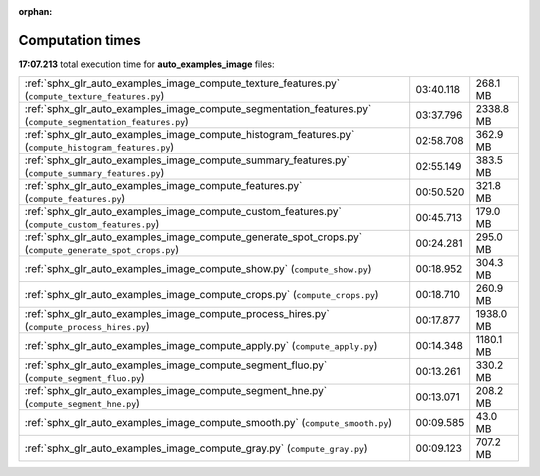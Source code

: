 
:orphan:

.. _sphx_glr_auto_examples_image_sg_execution_times:

Computation times
=================
**17:07.213** total execution time for **auto_examples_image** files:

+-------------------------------------------------------------------------------------------------------------+-----------+-----------+
| :ref:`sphx_glr_auto_examples_image_compute_texture_features.py` (``compute_texture_features.py``)           | 03:40.118 | 268.1 MB  |
+-------------------------------------------------------------------------------------------------------------+-----------+-----------+
| :ref:`sphx_glr_auto_examples_image_compute_segmentation_features.py` (``compute_segmentation_features.py``) | 03:37.796 | 2338.8 MB |
+-------------------------------------------------------------------------------------------------------------+-----------+-----------+
| :ref:`sphx_glr_auto_examples_image_compute_histogram_features.py` (``compute_histogram_features.py``)       | 02:58.708 | 362.9 MB  |
+-------------------------------------------------------------------------------------------------------------+-----------+-----------+
| :ref:`sphx_glr_auto_examples_image_compute_summary_features.py` (``compute_summary_features.py``)           | 02:55.149 | 383.5 MB  |
+-------------------------------------------------------------------------------------------------------------+-----------+-----------+
| :ref:`sphx_glr_auto_examples_image_compute_features.py` (``compute_features.py``)                           | 00:50.520 | 321.8 MB  |
+-------------------------------------------------------------------------------------------------------------+-----------+-----------+
| :ref:`sphx_glr_auto_examples_image_compute_custom_features.py` (``compute_custom_features.py``)             | 00:45.713 | 179.0 MB  |
+-------------------------------------------------------------------------------------------------------------+-----------+-----------+
| :ref:`sphx_glr_auto_examples_image_compute_generate_spot_crops.py` (``compute_generate_spot_crops.py``)     | 00:24.281 | 295.0 MB  |
+-------------------------------------------------------------------------------------------------------------+-----------+-----------+
| :ref:`sphx_glr_auto_examples_image_compute_show.py` (``compute_show.py``)                                   | 00:18.952 | 304.3 MB  |
+-------------------------------------------------------------------------------------------------------------+-----------+-----------+
| :ref:`sphx_glr_auto_examples_image_compute_crops.py` (``compute_crops.py``)                                 | 00:18.710 | 260.9 MB  |
+-------------------------------------------------------------------------------------------------------------+-----------+-----------+
| :ref:`sphx_glr_auto_examples_image_compute_process_hires.py` (``compute_process_hires.py``)                 | 00:17.877 | 1938.0 MB |
+-------------------------------------------------------------------------------------------------------------+-----------+-----------+
| :ref:`sphx_glr_auto_examples_image_compute_apply.py` (``compute_apply.py``)                                 | 00:14.348 | 1180.1 MB |
+-------------------------------------------------------------------------------------------------------------+-----------+-----------+
| :ref:`sphx_glr_auto_examples_image_compute_segment_fluo.py` (``compute_segment_fluo.py``)                   | 00:13.261 | 330.2 MB  |
+-------------------------------------------------------------------------------------------------------------+-----------+-----------+
| :ref:`sphx_glr_auto_examples_image_compute_segment_hne.py` (``compute_segment_hne.py``)                     | 00:13.071 | 208.2 MB  |
+-------------------------------------------------------------------------------------------------------------+-----------+-----------+
| :ref:`sphx_glr_auto_examples_image_compute_smooth.py` (``compute_smooth.py``)                               | 00:09.585 | 43.0 MB   |
+-------------------------------------------------------------------------------------------------------------+-----------+-----------+
| :ref:`sphx_glr_auto_examples_image_compute_gray.py` (``compute_gray.py``)                                   | 00:09.123 | 707.2 MB  |
+-------------------------------------------------------------------------------------------------------------+-----------+-----------+
